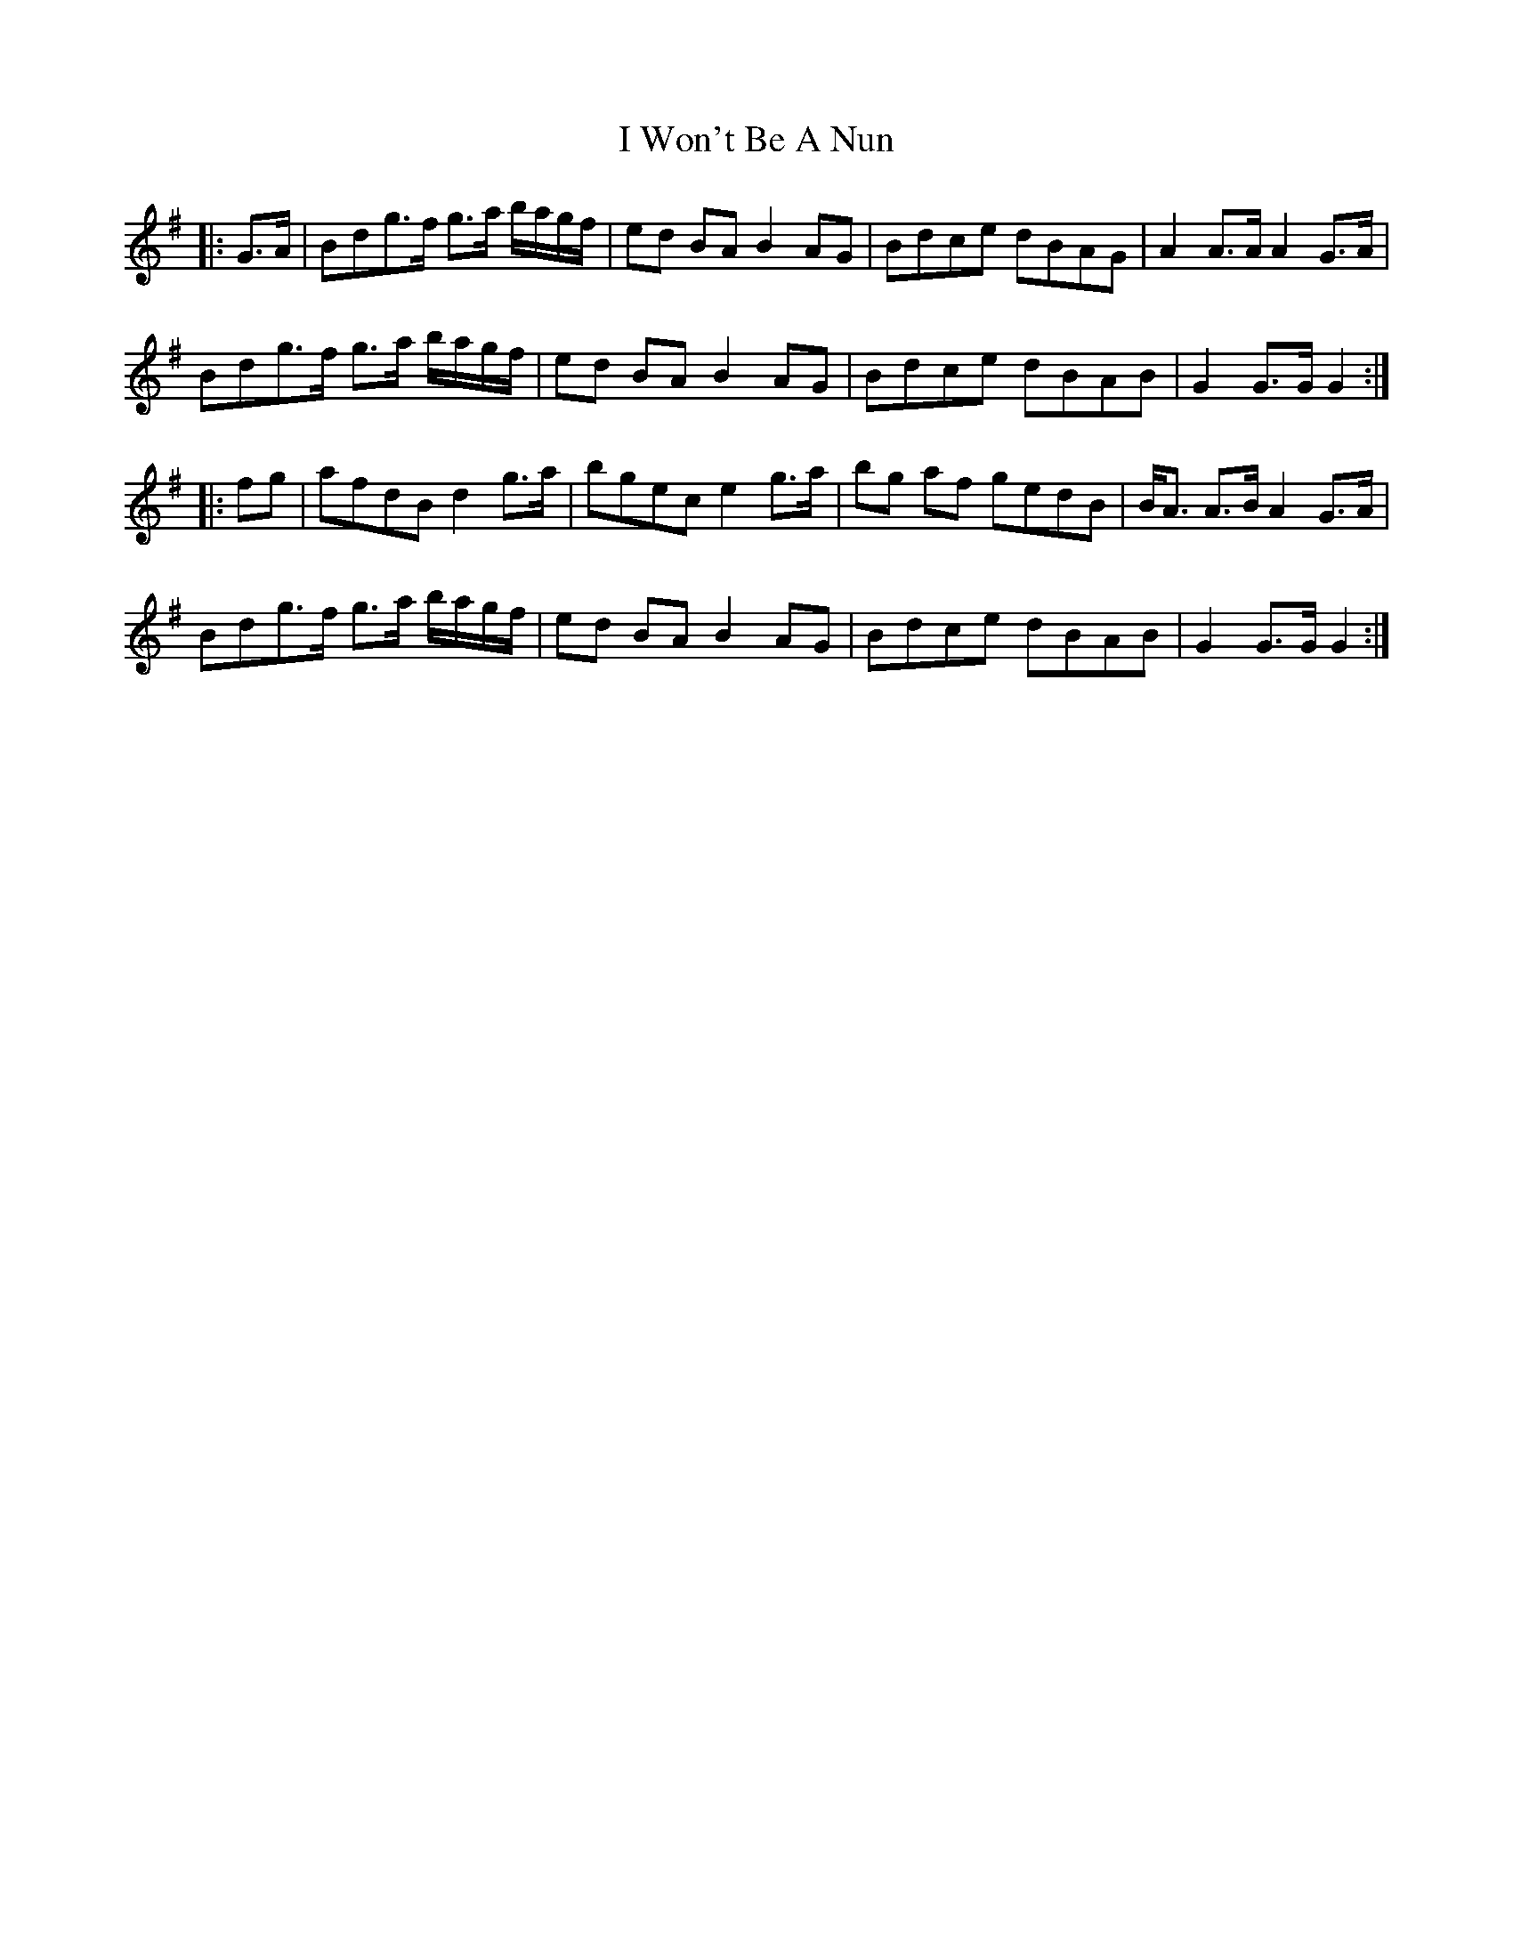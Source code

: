 X: 18635
T: I Won't Be A Nun
R: march
M: 
K: Gmajor
|:G>A|Bdg>f g>a b/a/g/f/|ed BA B2 AG|Bdce dBAG|A2 A>A A2 G>A|
Bdg>f g>a b/a/g/f/|ed BA B2 AG|Bdce dBAB|G2 G>G G2:|
|:fg|afdB d2 g>a|bgec e2 g>a|bg af gedB|B<A A>B A2 G>A|
Bdg>f g>a b/a/g/f/|ed BA B2 AG|Bdce dBAB|G2 G>G G2:|

